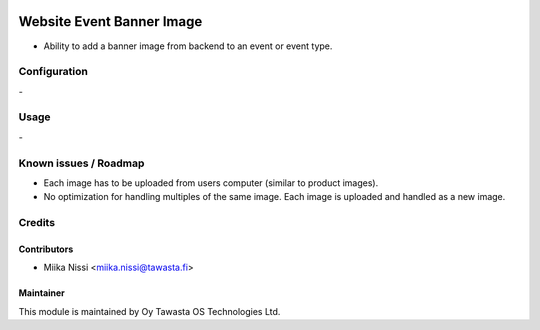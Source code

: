 .. image:: https://img.shields.io/badge/licence-AGPL--3-blue.svg
   :target: http://www.gnu.org/licenses/agpl-3.0-standalone.html
   :alt: License: AGPL-3

==========================
Website Event Banner Image
==========================
* Ability to add a banner image from backend to an event or event type.

Configuration
=============
\-

Usage
=====
\-

Known issues / Roadmap
======================
- Each image has to be uploaded from users computer (similar to product images).
- No optimization for handling multiples of the same image. Each image is uploaded and handled as a new image.

Credits
=======

Contributors
------------

* Miika Nissi <miika.nissi@tawasta.fi>

Maintainer
----------

.. image:: http://tawasta.fi/templates/tawastrap/images/logo.png
   :alt: Oy Tawasta OS Technologies Ltd.
   :target: http://tawasta.fi/

This module is maintained by Oy Tawasta OS Technologies Ltd.
